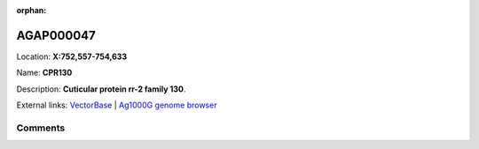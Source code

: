 :orphan:



AGAP000047
==========

Location: **X:752,557-754,633**

Name: **CPR130**

Description: **Cuticular protein rr-2 family 130**.

External links:
`VectorBase <https://www.vectorbase.org/Anopheles_gambiae/Gene/Summary?g=AGAP000047>`_ |
`Ag1000G genome browser <https://www.malariagen.net/apps/ag1000g/phase1-AR3/index.html?genome_region=X:752557-754633#genomebrowser>`_





Comments
--------


.. raw:: html

    <div id="disqus_thread"></div>
    <script>
    
    var disqus_config = function () {
        this.page.identifier = '/gene/{{ gene.id }}';
    };
    
    (function() { // DON'T EDIT BELOW THIS LINE
    var d = document, s = d.createElement('script');
    s.src = 'https://agam-selection-atlas.disqus.com/embed.js';
    s.setAttribute('data-timestamp', +new Date());
    (d.head || d.body).appendChild(s);
    })();
    </script>
    <noscript>Please enable JavaScript to view the <a href="https://disqus.com/?ref_noscript">comments.</a></noscript>


